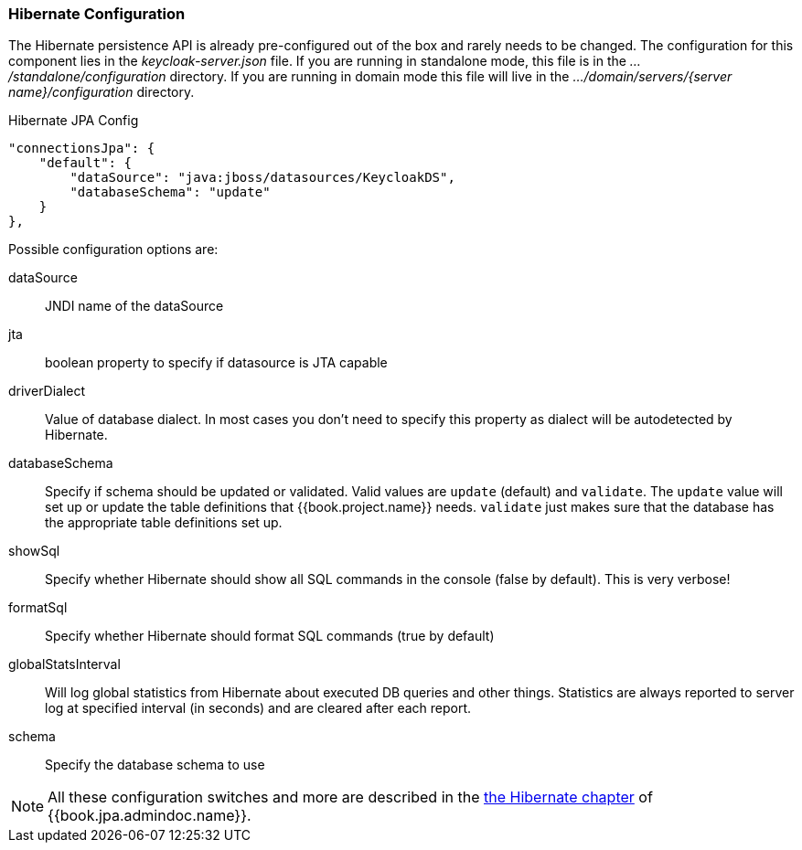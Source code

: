=== Hibernate Configuration

The Hibernate persistence API is already pre-configured out of the box and rarely needs to be changed.
The configuration for this component lies in the _keycloak-server.json_ file.  If you are running
in standalone mode, this file is in the _.../standalone/configuration_ directory.  If you are running in domain mode
this file will live in the _.../domain/servers/{server name}/configuration_ directory.

.Hibernate JPA Config
[source,json]
----
"connectionsJpa": {
    "default": {
        "dataSource": "java:jboss/datasources/KeycloakDS",
        "databaseSchema": "update"
    }
},
----

Possible configuration options are:

dataSource::
  JNDI name of the dataSource

jta::
  boolean property to specify if datasource is JTA capable

driverDialect::
  Value of database dialect.
  In most cases you don't need to specify this property as dialect will be autodetected by Hibernate.

databaseSchema::
  Specify if schema should be updated or validated.
  Valid values are `update` (default) and `validate`.  The `update` value will set up or update
  the table definitions that {{book.project.name}} needs.  `validate` just makes sure that the database has
  the appropriate table definitions set up.

showSql::
  Specify whether Hibernate should show all SQL commands in the console (false by default).  This is very verbose!

formatSql::
  Specify whether Hibernate should format SQL commands (true by default)

globalStatsInterval::
  Will log global statistics from Hibernate about executed DB queries and other things.
  Statistics are always reported to server log at specified interval (in seconds) and are cleared after each report.

schema::
  Specify the database schema to use

NOTE:  All these configuration switches and more are described in the link:{{book.jpa.admindoc.link}}[the Hibernate chapter]
       of {{book.jpa.admindoc.name}}.

